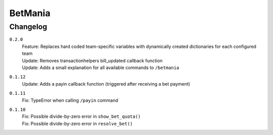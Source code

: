 ========
BetMania
========

Changelog
-----------

``0.2.0``
    | Feature: Replaces hard coded team-specific variables with dynamically created dictionaries for each configured team
    | Update: Removes transactionhelpers bill_updated callback function
    | Update: Adds a small explanation for all available commands to ``/betmania``

``0.1.12``
    | Update: Adds a payin callback function (triggered after receiving a bet payment)

``0.1.11``
    | Fix: TypeError when calling ``/payin`` command

``0.1.10``
    | Fix: Possible divide-by-zero error in ``show_bet_quota()``
    | Fix: Possible divide-by-zero error in ``resolve_bet()``